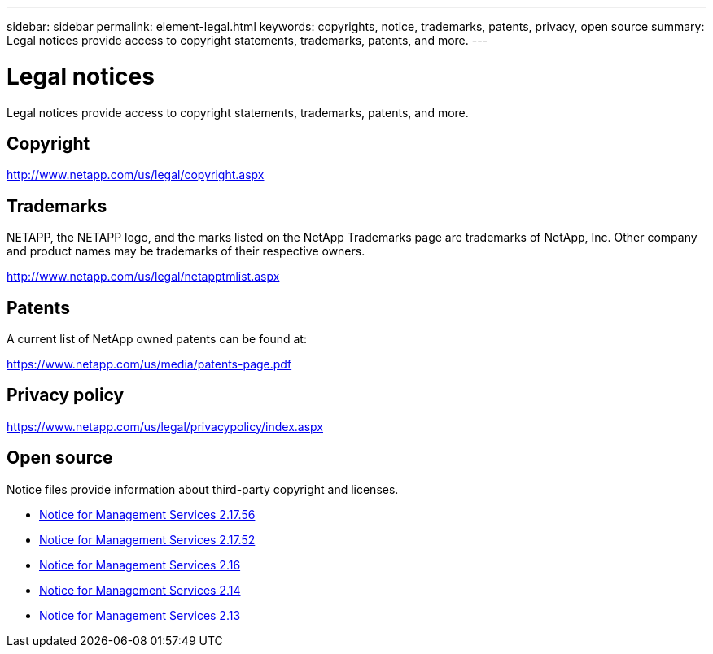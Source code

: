 ---
sidebar: sidebar
permalink: element-legal.html
keywords: copyrights, notice, trademarks, patents, privacy, open source
summary: Legal notices provide access to copyright statements, trademarks, patents, and more.
---

= Legal notices
:hardbreaks:
:icons: font
:imagesdir: ./media/

[.lead]
Legal notices provide access to copyright statements, trademarks, patents, and more.

== Copyright

http://www.netapp.com/us/legal/copyright.aspx[^]

== Trademarks

NETAPP, the NETAPP logo, and the marks listed on the NetApp Trademarks page are trademarks of NetApp, Inc. Other company and product names may be trademarks of their respective owners.

http://www.netapp.com/us/legal/netapptmlist.aspx[^]

== Patents

A current list of NetApp owned patents can be found at:

https://www.netapp.com/us/media/patents-page.pdf[^]

== Privacy policy

https://www.netapp.com/us/legal/privacypolicy/index.aspx[^]

== Open source

Notice files provide information about third-party copyright and licenses.

* link:./media/mgmt-2.17.56_notice.pdf[Notice for Management Services 2.17.56^]
* link:./media/mgmt-217.pdf[Notice for Management Services 2.17.52^]
* link:./media/mgmt-216.pdf[Notice for Management Services 2.16^]
* link:./media/mgmt-214.pdf[Notice for Management Services 2.14^]
* link:./media/mgmt-213.pdf[Notice for Management Services 2.13^]
